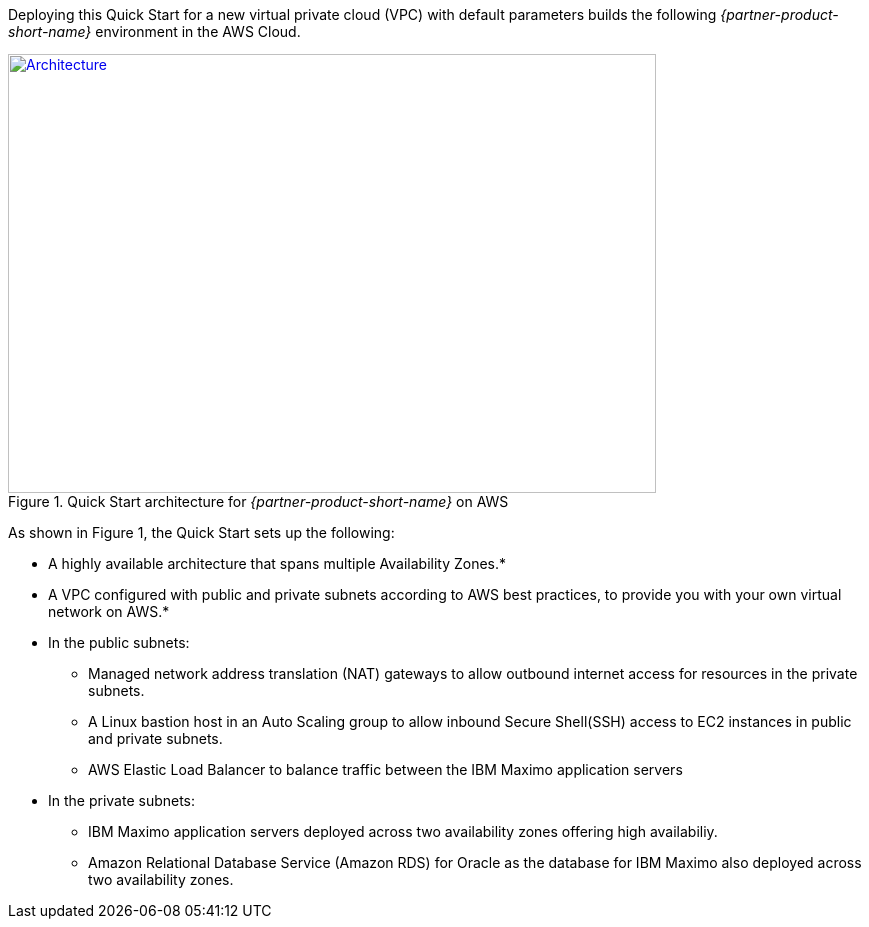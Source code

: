 Deploying this Quick Start for a new virtual private cloud (VPC) with
default parameters builds the following _{partner-product-short-name}_ environment in the AWS Cloud.

// Replace this example diagram with your own. Send us your source PowerPoint file. Be sure to follow our guidelines here : http://(we should include these points on our contributors giude)
[#architecture1]
.Quick Start architecture for _{partner-product-short-name}_ on AWS
[link=images/architecture_diagram.png]
image::../images/architecture_diagram.png[Architecture,width=648,height=439]

As shown in Figure 1, the Quick Start sets up the following:

* A highly available architecture that spans multiple Availability Zones.*
* A VPC configured with public and private subnets according to AWS best practices, to provide you with your own virtual network on AWS.*
* In the public subnets:
 ** Managed network address translation (NAT) gateways to allow outbound internet access for resources in the private subnets.
 ** A Linux bastion host in an Auto Scaling group to allow inbound Secure Shell(SSH) access to EC2 instances in public and private subnets.
 ** AWS Elastic Load Balancer to balance traffic between the IBM Maximo application servers


* In the private subnets:
// Add bullet points for any additional components that are included in the deployment. Make sure that the additional components are also represented in the architecture diagram.
 ** IBM Maximo application servers deployed across two availability zones offering high availabiliy.
 ** Amazon Relational Database Service (Amazon RDS) for Oracle as the database for IBM Maximo also deployed across two availability zones.

